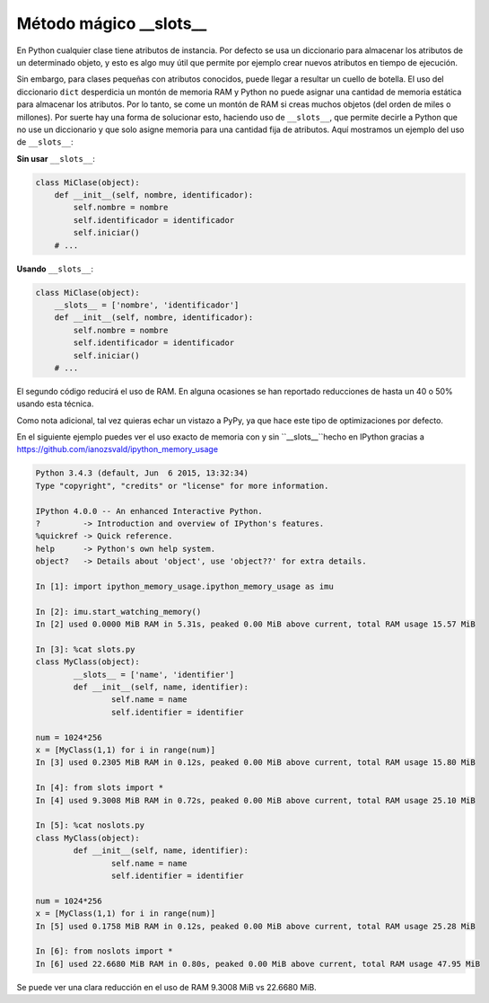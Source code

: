 Método mágico \_\_slots\_\_
-------------------

En Python cualquier clase tiene atributos de instancia. Por defecto se usa un diccionario para almacenar los atributos de un determinado objeto, y esto es algo muy útil que permite por ejemplo crear nuevos atributos en tiempo de ejecución.

Sin embargo, para clases pequeñas con atributos conocidos, puede llegar a resultar un cuello de botella. El uso del diccionario ``dict`` desperdicia un montón de memoria RAM y Python no puede asignar una cantidad de memoria estática para almacenar los atributos. Por lo tanto, se come un montón de RAM si creas muchos objetos (del orden de miles o millones). Por suerte hay una forma de solucionar esto, haciendo uso de ``__slots__``, que permite decirle a Python que no use un diccionario y que solo asigne memoria para una cantidad fija de atributos. Aquí mostramos un ejemplo del uso de ``__slots__``:

**Sin usar** ``__slots__``:

.. code:: python

    class MiClase(object):
        def __init__(self, nombre, identificador):
            self.nombre = nombre
            self.identificador = identificador
            self.iniciar()
        # ...

**Usando** ``__slots__``:

.. code:: python

    class MiClase(object):
        __slots__ = ['nombre', 'identificador']
        def __init__(self, nombre, identificador):
            self.nombre = nombre
            self.identificador = identificador
            self.iniciar()
        # ...

El segundo código reducirá el uso de RAM. En alguna ocasiones se han reportado reducciones de hasta un 40 o 50% usando esta técnica.

Como nota adicional, tal vez quieras echar un vistazo a PyPy, ya que hace este tipo de optimizaciones por defecto.

En el siguiente ejemplo puedes ver el uso exacto de memoria con y sin ``__slots__``hecho en IPython gracias a https://github.com/ianozsvald/ipython_memory_usage

.. code:: python

	Python 3.4.3 (default, Jun  6 2015, 13:32:34)
	Type "copyright", "credits" or "license" for more information.

	IPython 4.0.0 -- An enhanced Interactive Python.
	?         -> Introduction and overview of IPython's features.
	%quickref -> Quick reference.
	help      -> Python's own help system.
	object?   -> Details about 'object', use 'object??' for extra details.

	In [1]: import ipython_memory_usage.ipython_memory_usage as imu

	In [2]: imu.start_watching_memory()
	In [2] used 0.0000 MiB RAM in 5.31s, peaked 0.00 MiB above current, total RAM usage 15.57 MiB

	In [3]: %cat slots.py
	class MyClass(object):
		__slots__ = ['name', 'identifier']
		def __init__(self, name, identifier):
			self.name = name
			self.identifier = identifier

	num = 1024*256
	x = [MyClass(1,1) for i in range(num)]
	In [3] used 0.2305 MiB RAM in 0.12s, peaked 0.00 MiB above current, total RAM usage 15.80 MiB

	In [4]: from slots import *
	In [4] used 9.3008 MiB RAM in 0.72s, peaked 0.00 MiB above current, total RAM usage 25.10 MiB

	In [5]: %cat noslots.py
	class MyClass(object):
		def __init__(self, name, identifier):
			self.name = name
			self.identifier = identifier

	num = 1024*256
	x = [MyClass(1,1) for i in range(num)]
	In [5] used 0.1758 MiB RAM in 0.12s, peaked 0.00 MiB above current, total RAM usage 25.28 MiB

	In [6]: from noslots import *
	In [6] used 22.6680 MiB RAM in 0.80s, peaked 0.00 MiB above current, total RAM usage 47.95 MiB

Se puede ver una clara reducción en el uso de RAM 9.3008 MiB vs 22.6680 MiB.
